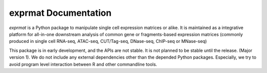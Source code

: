 
exprmat Documentation
=====================

`exprmat` is a Python package to manipulate single cell expression matrices or
alike. It is maintained as a integrative platform for all-in-one downstream
analysis of common gene or fragments-based expression matrices (commonly produced
in single cell RNA-seq, ATAC-seq, CUT/Tag-seq, DNase-seq, ChIP-seq or MNase-seq)

This package is in early development, and the APIs are not stable. It is not planned
to be stable until the release. (Major version 1). We do not include any 
external dependencies other than the depended Python packages. Especially, we 
try to avoid program level interaction between R and other commandline tools.
